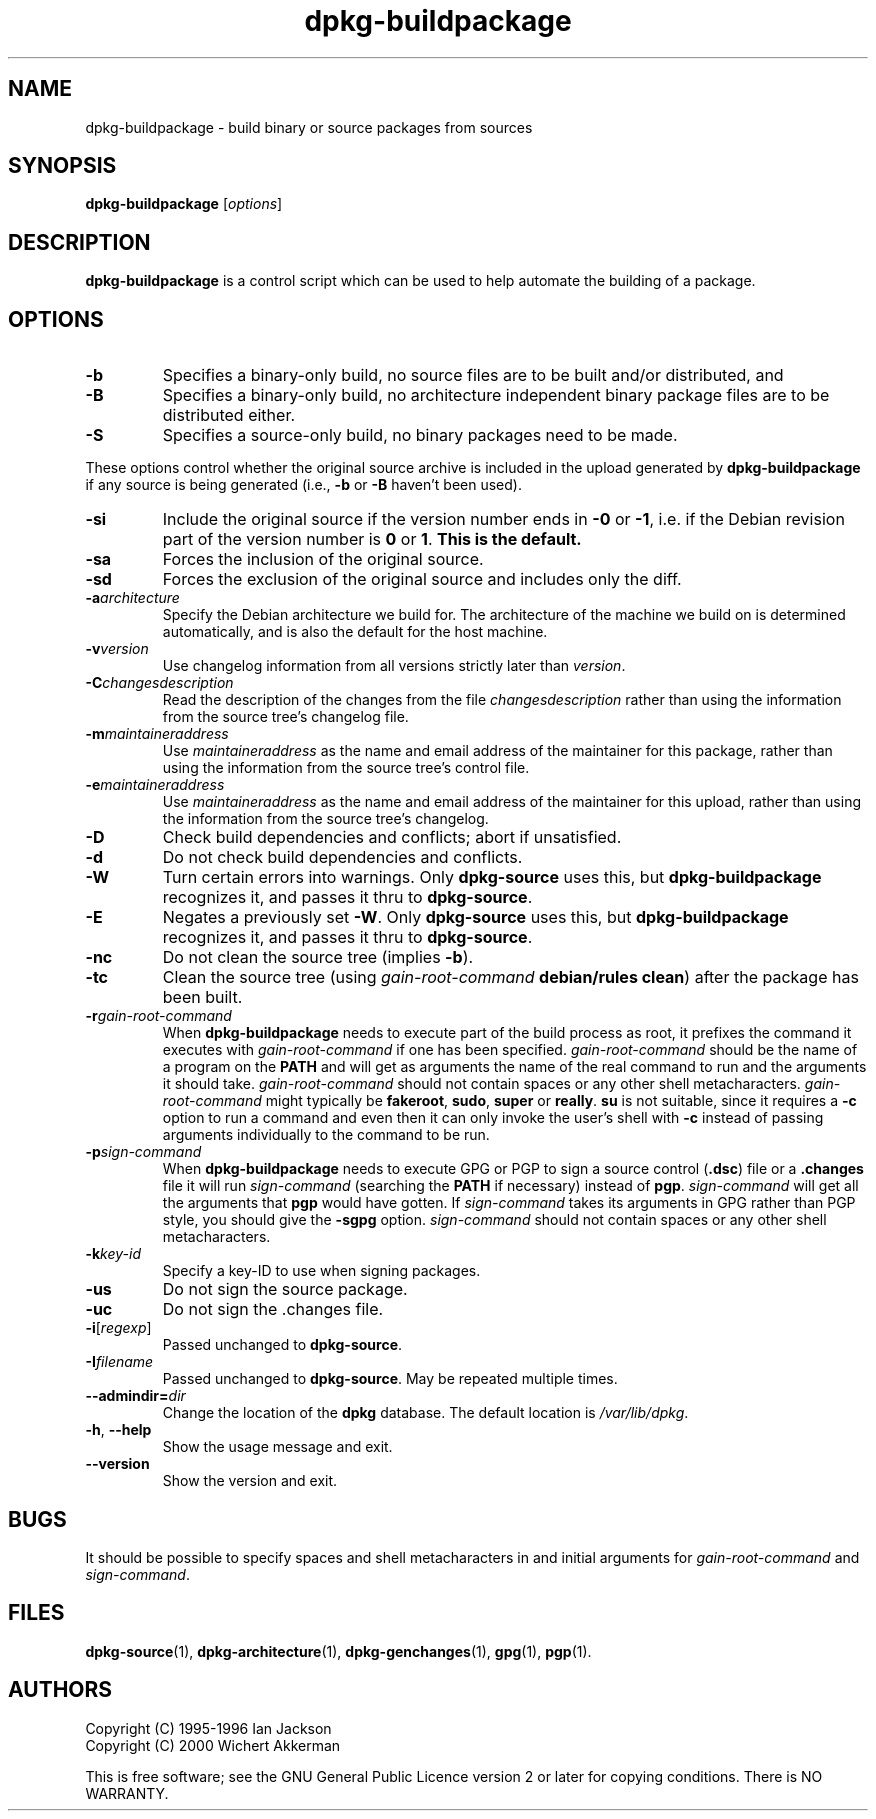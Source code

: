 .TH dpkg\-buildpackage 1 "2007-06-12" "Debian Project" "dpkg utilities"
.SH NAME
dpkg\-buildpackage \- build binary or source packages from sources
.
.SH SYNOPSIS
.B dpkg\-buildpackage
.RI [ options ]
.
.SH DESCRIPTION
.B dpkg\-buildpackage
is a control script which can be used to help automate the building of
a package.
.
.SH OPTIONS
.TP
.B \-b
Specifies a binary-only build, no source files are to be built and/or
distributed, and
.TP
.B \-B
Specifies a binary-only build, no architecture independent binary package
files are to be distributed either.
.TP
.B \-S
Specifies a source-only build, no binary packages need to be made.
.PP
These options control whether the original source archive is included
in the upload generated by
.BR dpkg\-buildpackage
if any source is being generated (i.e.,
.BR \-b " or " \-B
haven't been used).
.TP
.B \-si
Include the original source if the version number ends in
.BR \-0 " or " \-1 ,
i.e. if the Debian revision part of the version number is
.BR 0 " or " 1 .
.B This is the default.
.TP
.B \-sa
Forces the inclusion of the original source.
.TP
.B \-sd
Forces the exclusion of the original source and includes only the diff.
.TP
.BI \-a architecture
Specify the Debian architecture we build for. The architecture of the
machine we build on is determined automatically, and is also the default
for the host machine.
.TP
.BI \-v version
Use changelog information from all versions strictly later than
.IR version .
.TP
.BI \-C changesdescription
Read the description of the changes from the file
.I changesdescription
rather than using the information from the source tree's changelog file.
.TP
.BI \-m maintaineraddress
Use
.I maintaineraddress
as the name and email address of the maintainer for this package,
rather than using the information from the source tree's control file.
.TP
.BI \-e maintaineraddress
Use
.I maintaineraddress
as the name and email address of the maintainer for this upload,
rather than using the information from the source tree's changelog.
.TP
.B \-D
Check build dependencies and conflicts; abort if unsatisfied.
.TP
.B \-d
Do not check build dependencies and conflicts.
.TP
.BI \-W
Turn certain errors into warnings. Only \fBdpkg\-source\fP uses this, but
.BR dpkg\-buildpackage
recognizes it, and passes it thru to
.BR dpkg\-source "."
.TP
.BI \-E
Negates a previously set
.BR \-W "."
Only \fBdpkg\-source\fP uses this, but
.BR dpkg\-buildpackage
recognizes it, and passes it thru to
.BR dpkg\-source "."
.TP
.B \-nc
Do not clean the source tree (implies \fB\-b\fP).
.TP
.B \-tc
Clean the source tree (using
.I gain-root-command
.BR "debian/rules clean" )
after the package has been built.
.TP
.BI \-r gain-root-command
When
.B dpkg\-buildpackage
needs to execute part of the build process as root, it prefixes the
command it executes with
.I gain-root-command
if one has been specified.
.I gain-root-command
should be the name of a program on the
.B PATH
and will get as arguments the name of the real command to run and the
arguments it should take.
.I gain-root-command
should not contain spaces or any other shell metacharacters.
.\" what happens, if it contains spaces? (hs)
.I gain-root-command
might typically be
.BR fakeroot ", " sudo ", " super " or " really .
.B su
is not suitable, since it requires a
.B \-c
option to run a command and even then it can only invoke the user's
shell with
.B \-c
instead of passing arguments individually to the command to be run.
.TP
.BI \-p sign-command
When
.B dpkg\-buildpackage
needs to execute GPG or PGP to sign a source control
.RB ( .dsc )
file or a
.B .changes
file it will run
.I sign-command
(searching the
.B PATH
if necessary) instead of
.BR pgp .
.I sign-command
will get all the arguments that
.B pgp
would have gotten. If
.I sign-command
takes its arguments in GPG rather than PGP style, you should give
the
.B \-sgpg
option.
.I sign-command
should not contain spaces or any other shell metacharacters.
.TP
.BI \-k key-id
Specify a key-ID to use when signing packages.
.TP
.BR \-us
Do not sign the source package.
.TP
.BR \-uc
Do not sign the .changes file.
.TP
.BR \-i [\fIregexp\fP]
Passed unchanged to
.BR dpkg\-source .
.TP
.BI \-I filename
Passed unchanged to
.BR dpkg\-source .
May be repeated multiple times.
.TP
.BI \-\-admindir= dir
Change the location of the \fBdpkg\fR database. The default location is
\fI/var/lib/dpkg\fP.
.TP
.BR \-h ", " \-\-help
Show the usage message and exit.
.TP
.BR \-\-version
Show the version and exit.
.
.SH BUGS
It should be possible to specify spaces and shell metacharacters in
and initial arguments for
.IR gain-root-command " and " sign-command .
.
.SH FILES
.BR dpkg\-source (1),
.BR dpkg\-architecture (1),
.BR dpkg\-genchanges (1),
.BR gpg (1),
.BR pgp (1).
.
.SH AUTHORS
Copyright (C) 1995-1996 Ian Jackson
.br
Copyright (C) 2000 Wichert Akkerman
.sp
This is free software; see the GNU General Public Licence version 2 or later
for copying conditions. There is NO WARRANTY.
